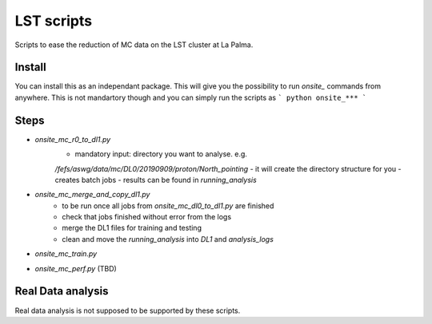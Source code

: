 LST scripts
===========
Scripts to ease the reduction of MC data on the LST cluster at La Palma.   


Install
-------

You can install this as an independant package. This will give you the possibility to run `onsite_` commands from
anywhere.
This is not mandartory though and you can simply run the scripts as
```
python onsite_***
```



Steps
-----

- `onsite_mc_r0_to_dl1.py`
    - mandatory input: directory you want to analyse. e.g. 
    `/fefs/aswg/data/mc/DL0/20190909/proton/North_pointing`
    - it will create the directory structure for you
    - creates batch jobs
    - results can be found in `running_analysis`
- `onsite_mc_merge_and_copy_dl1.py`
    - to be run once all jobs from `onsite_mc_dl0_to_dl1.py` are finished
    - check that jobs finished without error from the logs
    - merge the DL1 files for training and testing
    - clean and move the `running_analysis` into `DL1` and `analysis_logs`
- `onsite_mc_train.py`
- `onsite_mc_perf.py` (TBD)
        
    
Real Data analysis
------------------

Real data analysis is not supposed to be supported by these scripts.    